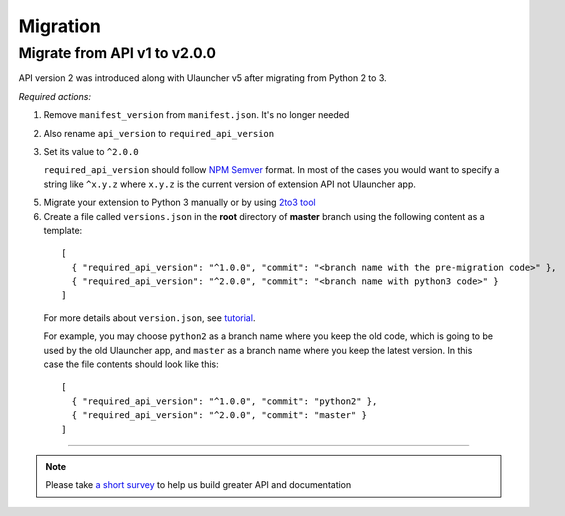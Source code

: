 Migration
=========

Migrate from API v1 to v2.0.0
-----------------------------

API version 2 was introduced along with Ulauncher v5 after migrating from Python 2 to 3.

.. TODO: add description of new features introduced in API 2

*Required actions:*

1. Remove ``manifest_version`` from ``manifest.json``. It's no longer needed
2. Also rename ``api_version`` to ``required_api_version``
3. Set its value to ``^2.0.0``

   ``required_api_version`` should follow `NPM Semver <https://docs.npmjs.com/misc/semver>`_ format. In most of the cases you would want to specify a string like ``^x.y.z`` where ``x.y.z`` is the current version of extension API not Ulauncher app.
5. Migrate your extension to Python 3 manually or by using `2to3 tool <https://docs.python.org/2/library/2to3.html>`_
6. Create a file called ``versions.json`` in the **root** directory of **master** branch using the following content as a template:

  ::

    [
      { "required_api_version": "^1.0.0", "commit": "<branch name with the pre-migration code>" },
      { "required_api_version": "^2.0.0", "commit": "<branch name with python3 code>" }
    ]

  For more details about ``version.json``, see `tutorial <tutorial.html#versions-json>`__.

  For example, you may choose ``python2`` as a branch name where you keep the old code, which is going to be used by the old Ulauncher app, and ``master`` as a branch name where you keep the latest version. In this case the file contents should look like this:

  ::

    [
      { "required_api_version": "^1.0.0", "commit": "python2" },
      { "required_api_version": "^2.0.0", "commit": "master" }
    ]

----

.. NOTE::
  Please take `a short survey <https://goo.gl/forms/wcIRCTjQXnO0M8Lw2>`_ to help us build greater API and documentation
